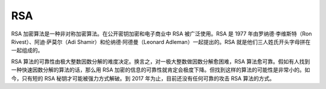 RSA
===

RSA 加密算法是一种非对称加密算法。在公开密钥加密和电子商业中 RSA
被广泛使用。RSA 是 1977 年由罗纳德·李维斯特（Ron
Rivest）、阿迪·萨莫尔（Adi Shamir）和伦纳德·阿德曼（Leonard
Adleman）一起提出的。RSA 就是他们三人姓氏开头字母拼在一起组成的。

RSA
算法的可靠性由极大整数因数分解的难度决定。换言之，对一极大整数做因数分解愈困难，RSA
算法愈可靠。假如有人找到一种快速因数分解的算法的话，那么用 RSA
加密的信息的可靠性就肯定会极度下降。但找到这样的算法的可能性是非常小的。如今，只有短的
RSA 秘钥才可能被强力方式解破。到 2017 年为止，目前还没有任何可靠的攻击
RSA 算法的方式。
